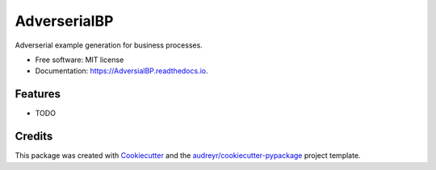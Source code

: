 =============
AdverserialBP
=============


.. image:: https://img.shields.io/pypi/v/AdversialBP.svg
        :target: https://pypi.python.org/pypi/AdversialBP

.. image:: https://img.shields.io/travis/AlexanderPaulStevens/AdversialBP.svg
        :target: https://travis-ci.com/AlexanderPaulStevens/AdversialBP

.. image:: https://readthedocs.org/projects/AdversialBP/badge/?version=latest
        :target: https://AdversialBP.readthedocs.io/en/latest/?version=latest
        :alt: Documentation Status




Adverserial example generation for business processes.


* Free software: MIT license
* Documentation: https://AdversialBP.readthedocs.io.


Features
--------

* TODO

Credits
-------

This package was created with Cookiecutter_ and the `audreyr/cookiecutter-pypackage`_ project template.

.. _Cookiecutter: https://github.com/audreyr/cookiecutter
.. _`audreyr/cookiecutter-pypackage`: https://github.com/audreyr/cookiecutter-pypackage
